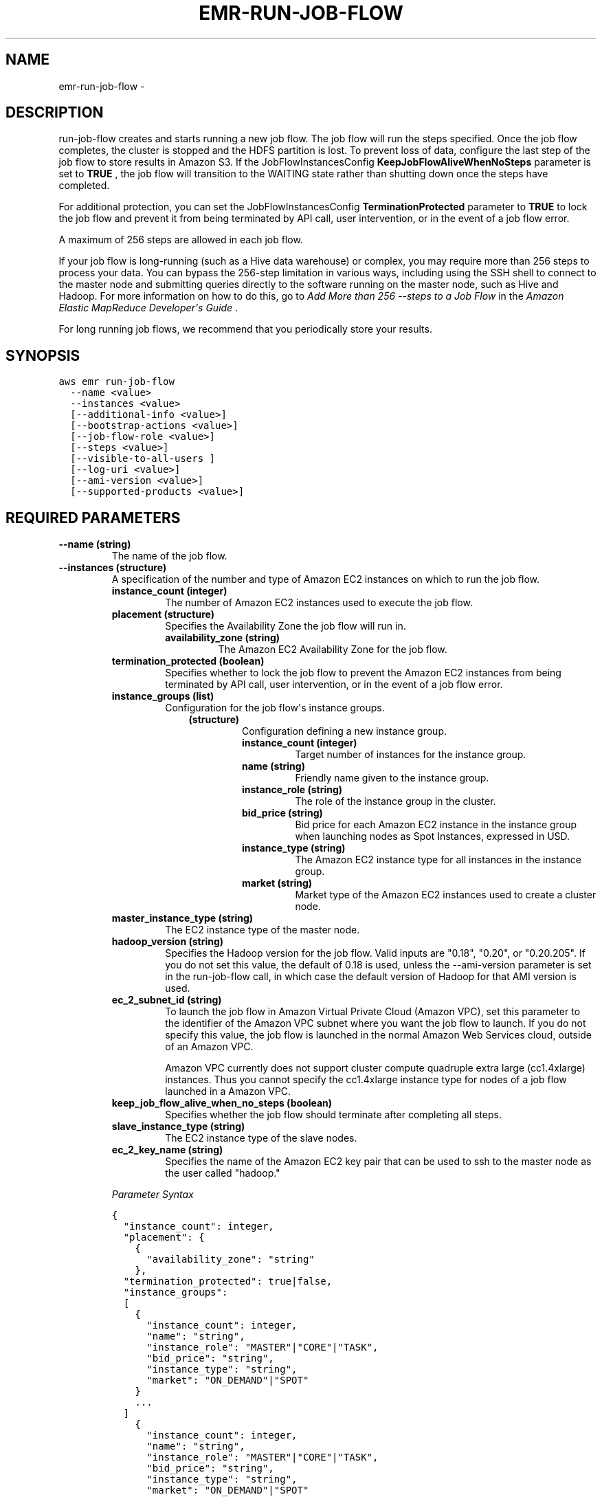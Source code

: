 .TH "EMR-RUN-JOB-FLOW" "1" "March 09, 2013" "0.8" "aws-cli"
.SH NAME
emr-run-job-flow \- 
.
.nr rst2man-indent-level 0
.
.de1 rstReportMargin
\\$1 \\n[an-margin]
level \\n[rst2man-indent-level]
level margin: \\n[rst2man-indent\\n[rst2man-indent-level]]
-
\\n[rst2man-indent0]
\\n[rst2man-indent1]
\\n[rst2man-indent2]
..
.de1 INDENT
.\" .rstReportMargin pre:
. RS \\$1
. nr rst2man-indent\\n[rst2man-indent-level] \\n[an-margin]
. nr rst2man-indent-level +1
.\" .rstReportMargin post:
..
.de UNINDENT
. RE
.\" indent \\n[an-margin]
.\" old: \\n[rst2man-indent\\n[rst2man-indent-level]]
.nr rst2man-indent-level -1
.\" new: \\n[rst2man-indent\\n[rst2man-indent-level]]
.in \\n[rst2man-indent\\n[rst2man-indent-level]]u
..
.\" Man page generated from reStructuredText.
.
.SH DESCRIPTION
.sp
run\-job\-flow creates and starts running a new job flow. The job flow will run
the steps specified. Once the job flow completes, the cluster is stopped and the
HDFS partition is lost. To prevent loss of data, configure the last step of the
job flow to store results in Amazon S3. If the  JobFlowInstancesConfig
\fBKeepJobFlowAliveWhenNoSteps\fP parameter is set to \fBTRUE\fP , the job flow will
transition to the WAITING state rather than shutting down once the steps have
completed.
.sp
For additional protection, you can set the  JobFlowInstancesConfig
\fBTerminationProtected\fP parameter to \fBTRUE\fP to lock the job flow and prevent
it from being terminated by API call, user intervention, or in the event of a
job flow error.
.sp
A maximum of 256 steps are allowed in each job flow.
.sp
If your job flow is long\-running (such as a Hive data warehouse) or complex, you
may require more than 256 steps to process your data. You can bypass the
256\-step limitation in various ways, including using the SSH shell to connect to
the master node and submitting queries directly to the software running on the
master node, such as Hive and Hadoop. For more information on how to do this, go
to \fI\%Add More than 256 --steps to a Job Flow\fP in the \fIAmazon
Elastic MapReduce Developer\(aqs Guide\fP .
.sp
For long running job flows, we recommend that you periodically store your
results.
.SH SYNOPSIS
.sp
.nf
.ft C
aws emr run\-job\-flow
  \-\-name <value>
  \-\-instances <value>
  [\-\-additional\-info <value>]
  [\-\-bootstrap\-actions <value>]
  [\-\-job\-flow\-role <value>]
  [\-\-steps <value>]
  [\-\-visible\-to\-all\-users ]
  [\-\-log\-uri <value>]
  [\-\-ami\-version <value>]
  [\-\-supported\-products <value>]
.ft P
.fi
.SH REQUIRED PARAMETERS
.INDENT 0.0
.TP
.B \fB\-\-name\fP  (string)
The name of the job flow.
.TP
.B \fB\-\-instances\fP  (structure)
A specification of the number and type of Amazon EC2 instances on which to run
the job flow.
.INDENT 7.0
.TP
.B \fBinstance_count\fP  (integer)
The number of Amazon EC2 instances used to execute the job flow.
.TP
.B \fBplacement\fP  (structure)
Specifies the Availability Zone the job flow will run in.
.INDENT 7.0
.TP
.B \fBavailability_zone\fP  (string)
The Amazon EC2 Availability Zone for the job flow.
.UNINDENT
.TP
.B \fBtermination_protected\fP  (boolean)
Specifies whether to lock the job flow to prevent the Amazon EC2 instances
from being terminated by API call, user intervention, or in the event of a
job flow error.
.TP
.B \fBinstance_groups\fP  (list)
Configuration for the job flow\(aqs instance groups.
.INDENT 7.0
.INDENT 3.5
.INDENT 0.0
.TP
.B (structure)
Configuration defining a new instance group.
.INDENT 7.0
.TP
.B \fBinstance_count\fP  (integer)
Target number of instances for the instance group.
.TP
.B \fBname\fP  (string)
Friendly name given to the instance group.
.TP
.B \fBinstance_role\fP  (string)
The role of the instance group in the cluster.
.TP
.B \fBbid_price\fP  (string)
Bid price for each Amazon EC2 instance in the instance group when
launching nodes as Spot Instances, expressed in USD.
.TP
.B \fBinstance_type\fP  (string)
The Amazon EC2 instance type for all instances in the instance group.
.TP
.B \fBmarket\fP  (string)
Market type of the Amazon EC2 instances used to create a cluster node.
.UNINDENT
.UNINDENT
.UNINDENT
.UNINDENT
.TP
.B \fBmaster_instance_type\fP  (string)
The EC2 instance type of the master node.
.TP
.B \fBhadoop_version\fP  (string)
Specifies the Hadoop version for the job flow. Valid inputs are "0.18",
"0.20", or "0.20.205". If you do not set this value, the default of 0.18 is
used, unless the \-\-ami\-version parameter is set in the run\-job\-flow call, in
which case the default version of Hadoop for that AMI version is used.
.TP
.B \fBec_2_subnet_id\fP  (string)
To launch the job flow in Amazon Virtual Private Cloud (Amazon VPC), set
this parameter to the identifier of the Amazon VPC subnet where you want the
job flow to launch. If you do not specify this value, the job flow is
launched in the normal Amazon Web Services cloud, outside of an Amazon VPC.
.sp
Amazon VPC currently does not support cluster compute quadruple extra large
(cc1.4xlarge) instances. Thus you cannot specify the cc1.4xlarge instance
type for nodes of a job flow launched in a Amazon VPC.
.TP
.B \fBkeep_job_flow_alive_when_no_steps\fP  (boolean)
Specifies whether the job flow should terminate after completing all steps.
.TP
.B \fBslave_instance_type\fP  (string)
The EC2 instance type of the slave nodes.
.TP
.B \fBec_2_key_name\fP  (string)
Specifies the name of the Amazon EC2 key pair that can be used to ssh to the
master node as the user called "hadoop."
.UNINDENT
.sp
\fIParameter Syntax\fP
.sp
.nf
.ft C
{
  "instance_count": integer,
  "placement": {
    {
      "availability_zone": "string"
    },
  "termination_protected": true|false,
  "instance_groups":
  [
    {
      "instance_count": integer,
      "name": "string",
      "instance_role": "MASTER"|"CORE"|"TASK",
      "bid_price": "string",
      "instance_type": "string",
      "market": "ON_DEMAND"|"SPOT"
    }
    ...
  ]
    {
      "instance_count": integer,
      "name": "string",
      "instance_role": "MASTER"|"CORE"|"TASK",
      "bid_price": "string",
      "instance_type": "string",
      "market": "ON_DEMAND"|"SPOT"
    }
    ...
  ],
  "master_instance_type": "string",
  "hadoop_version": "string",
  "ec_2_subnet_id": "string",
  "keep_job_flow_alive_when_no_steps": true|false,
  "slave_instance_type": "string",
  "ec_2_key_name": "string"
}
.ft P
.fi
.UNINDENT
.SH OPTIONAL PARAMETERS
.INDENT 0.0
.TP
.B \fB\-\-additional\-info\fP  (string)
A JSON string for selecting additional features.
.TP
.B \fB\-\-bootstrap\-actions\fP  (list)
A list of bootstrap actions that will be run before Hadoop is started on the
cluster nodes.
.INDENT 7.0
.INDENT 3.5
.INDENT 0.0
.TP
.B (structure)
Configuration of a bootstrap action.
.INDENT 7.0
.TP
.B \fBscript_bootstrap_action\fP  (structure)
The script run by the bootstrap action.
.INDENT 7.0
.TP
.B \fBpath\fP  (string)
Location of the script to run during a bootstrap action. Can be either a
location in Amazon S3 or on a local file system.
.TP
.B \fBargs\fP  (list of string)
A list of command line arguments to pass to the bootstrap action script.
.UNINDENT
.TP
.B \fBname\fP  (string)
The name of the bootstrap action.
.UNINDENT
.UNINDENT
.UNINDENT
.UNINDENT
.sp
\fIParameter Syntax\fP
.sp
.nf
.ft C
[
  {
    "script_bootstrap_action": {
      {
        "path": "string",
        "args": "string", ...]
        ["string", ...]
      },
    "name": "string"
  }
  ...
]
.ft P
.fi
.TP
.B \fB\-\-job\-flow\-role\fP  (string)
An IAM role for the job flow. The EC2 instances of the job flow assume this
role. The default role is \fBEMRJobflowDefault\fP . In order to use the default
role, you must have already created it using the CLI.
.TP
.B \fB\-\-steps\fP  (list)
A list of steps to be executed by the job flow.
.INDENT 7.0
.INDENT 3.5
.INDENT 0.0
.TP
.B (structure)
Specification of a job flow step.
.INDENT 7.0
.TP
.B \fBhadoop_jar_step\fP  (structure)
Specifies the JAR file used for the job flow step.
.INDENT 7.0
.TP
.B \fBmain_class\fP  (string)
The name of the main class in the specified Java file. If not specified,
the JAR file should specify a Main\-Class in its manifest file.
.TP
.B \fBargs\fP  (list of string)
A list of command line arguments passed to the JAR file\(aqs main function
when executed.
.TP
.B \fBjar\fP  (string)
A path to a JAR file run during the step.
.TP
.B \fBproperties\fP  (list)
A list of Java properties that are set when the step runs. You can use
these properties to pass key value pairs to your main function.
.INDENT 7.0
.INDENT 3.5
.INDENT 0.0
.TP
.B (structure)
A key value pair.
.INDENT 7.0
.TP
.B \fBvalue\fP  (string)
The value part of the identified key.
.TP
.B \fBkey\fP  (string)
The unique identifier of a key value pair.
.UNINDENT
.UNINDENT
.UNINDENT
.UNINDENT
.UNINDENT
.TP
.B \fBname\fP  (string)
The name of the job flow step.
.TP
.B \fBaction_on_failure\fP  (string)
Specifies the action to take if the job flow step fails.
.UNINDENT
.UNINDENT
.UNINDENT
.UNINDENT
.sp
\fIParameter Syntax\fP
.sp
.nf
.ft C
[
  {
    "hadoop_jar_step": {
      {
        "main_class": "string",
        "args": "string", ...]
        ["string", ...],
        "jar": "string",
        "properties":
        [
          {
            "value": "string",
            "key": "string"
          }
          ...
        ]
          {
            "value": "string",
            "key": "string"
          }
          ...
        ]
      },
    "name": "string",
    "action_on_failure": "TERMINATE_JOB_FLOW"|"CANCEL_AND_WAIT"|"CONTINUE"
  }
  ...
]
.ft P
.fi
.TP
.B \fB\-\-visible\-to\-all\-users\fP  (boolean)
Whether the job flow is visible to all IAM users of the AWS account associated
with the job flow. If this value is set to \fBtrue\fP , all IAM users of that
AWS account can view and (if they have the proper policy permissions set)
manage the job flow. If it is set to \fBfalse\fP , only the IAM user that
created the job flow can view and manage it.
.TP
.B \fB\-\-log\-uri\fP  (string)
Specifies the location in Amazon S3 to write the log files of the job flow. If
a value is not provided, logs are not created.
.TP
.B \fB\-\-ami\-version\fP  (string)
The version of the Amazon Machine Image (AMI) to use when launching Amazon EC2
instances in the job flow. The following values are valid:
.INDENT 7.0
.IP \(bu 2
"latest" (uses the latest AMI)
.IP \(bu 2
The version number of the AMI to use, for example, "2.0"
.UNINDENT
.sp
If this value is not specified, the job flow uses the default of (AMI 1.0,
Hadoop 0.18).
.sp
If the AMI supports multiple versions of Hadoop (for example, AMI 1.0 supports
both Hadoop 0.18 and 0.20) you can use the  JobFlowInstancesConfig
\fBHadoopVersion\fP parameter to modify the version of Hadoop from the defaults
shown above.
.sp
For details about the AMI versions currently supported by Amazon
ElasticMapReduce, go to \fI\%AMI Versions Supported in Elastic MapReduce\fP in the \fIAmazon Elastic MapReduce
Developer\(aqs Guide.\fP
.TP
.B \fB\-\-supported\-products\fP  (list of string)
A list of strings that indicates third\-party software to use with the job
flow. For more information, go to \fI\%Use Third Party Applications with Amazon
EMR\fP . Currently supported values are:
.INDENT 7.0
.IP \(bu 2
"karmasphere\-enterprise\-utility" \- tag the job flow for management by
\fI\%Karmasphere.\fP
.IP \(bu 2
"mapr\-m3" \- launch the job flow using MapR M3 Edition.
.IP \(bu 2
"mapr\-m5" \- launch the job flow using MapR M5 Edition.
.UNINDENT
.sp
\fIParameter Syntax\fP
.sp
.nf
.ft C
["string", ...]
.ft P
.fi
.UNINDENT
.SH COPYRIGHT
2013, Amazon Web Services
.\" Generated by docutils manpage writer.
.
